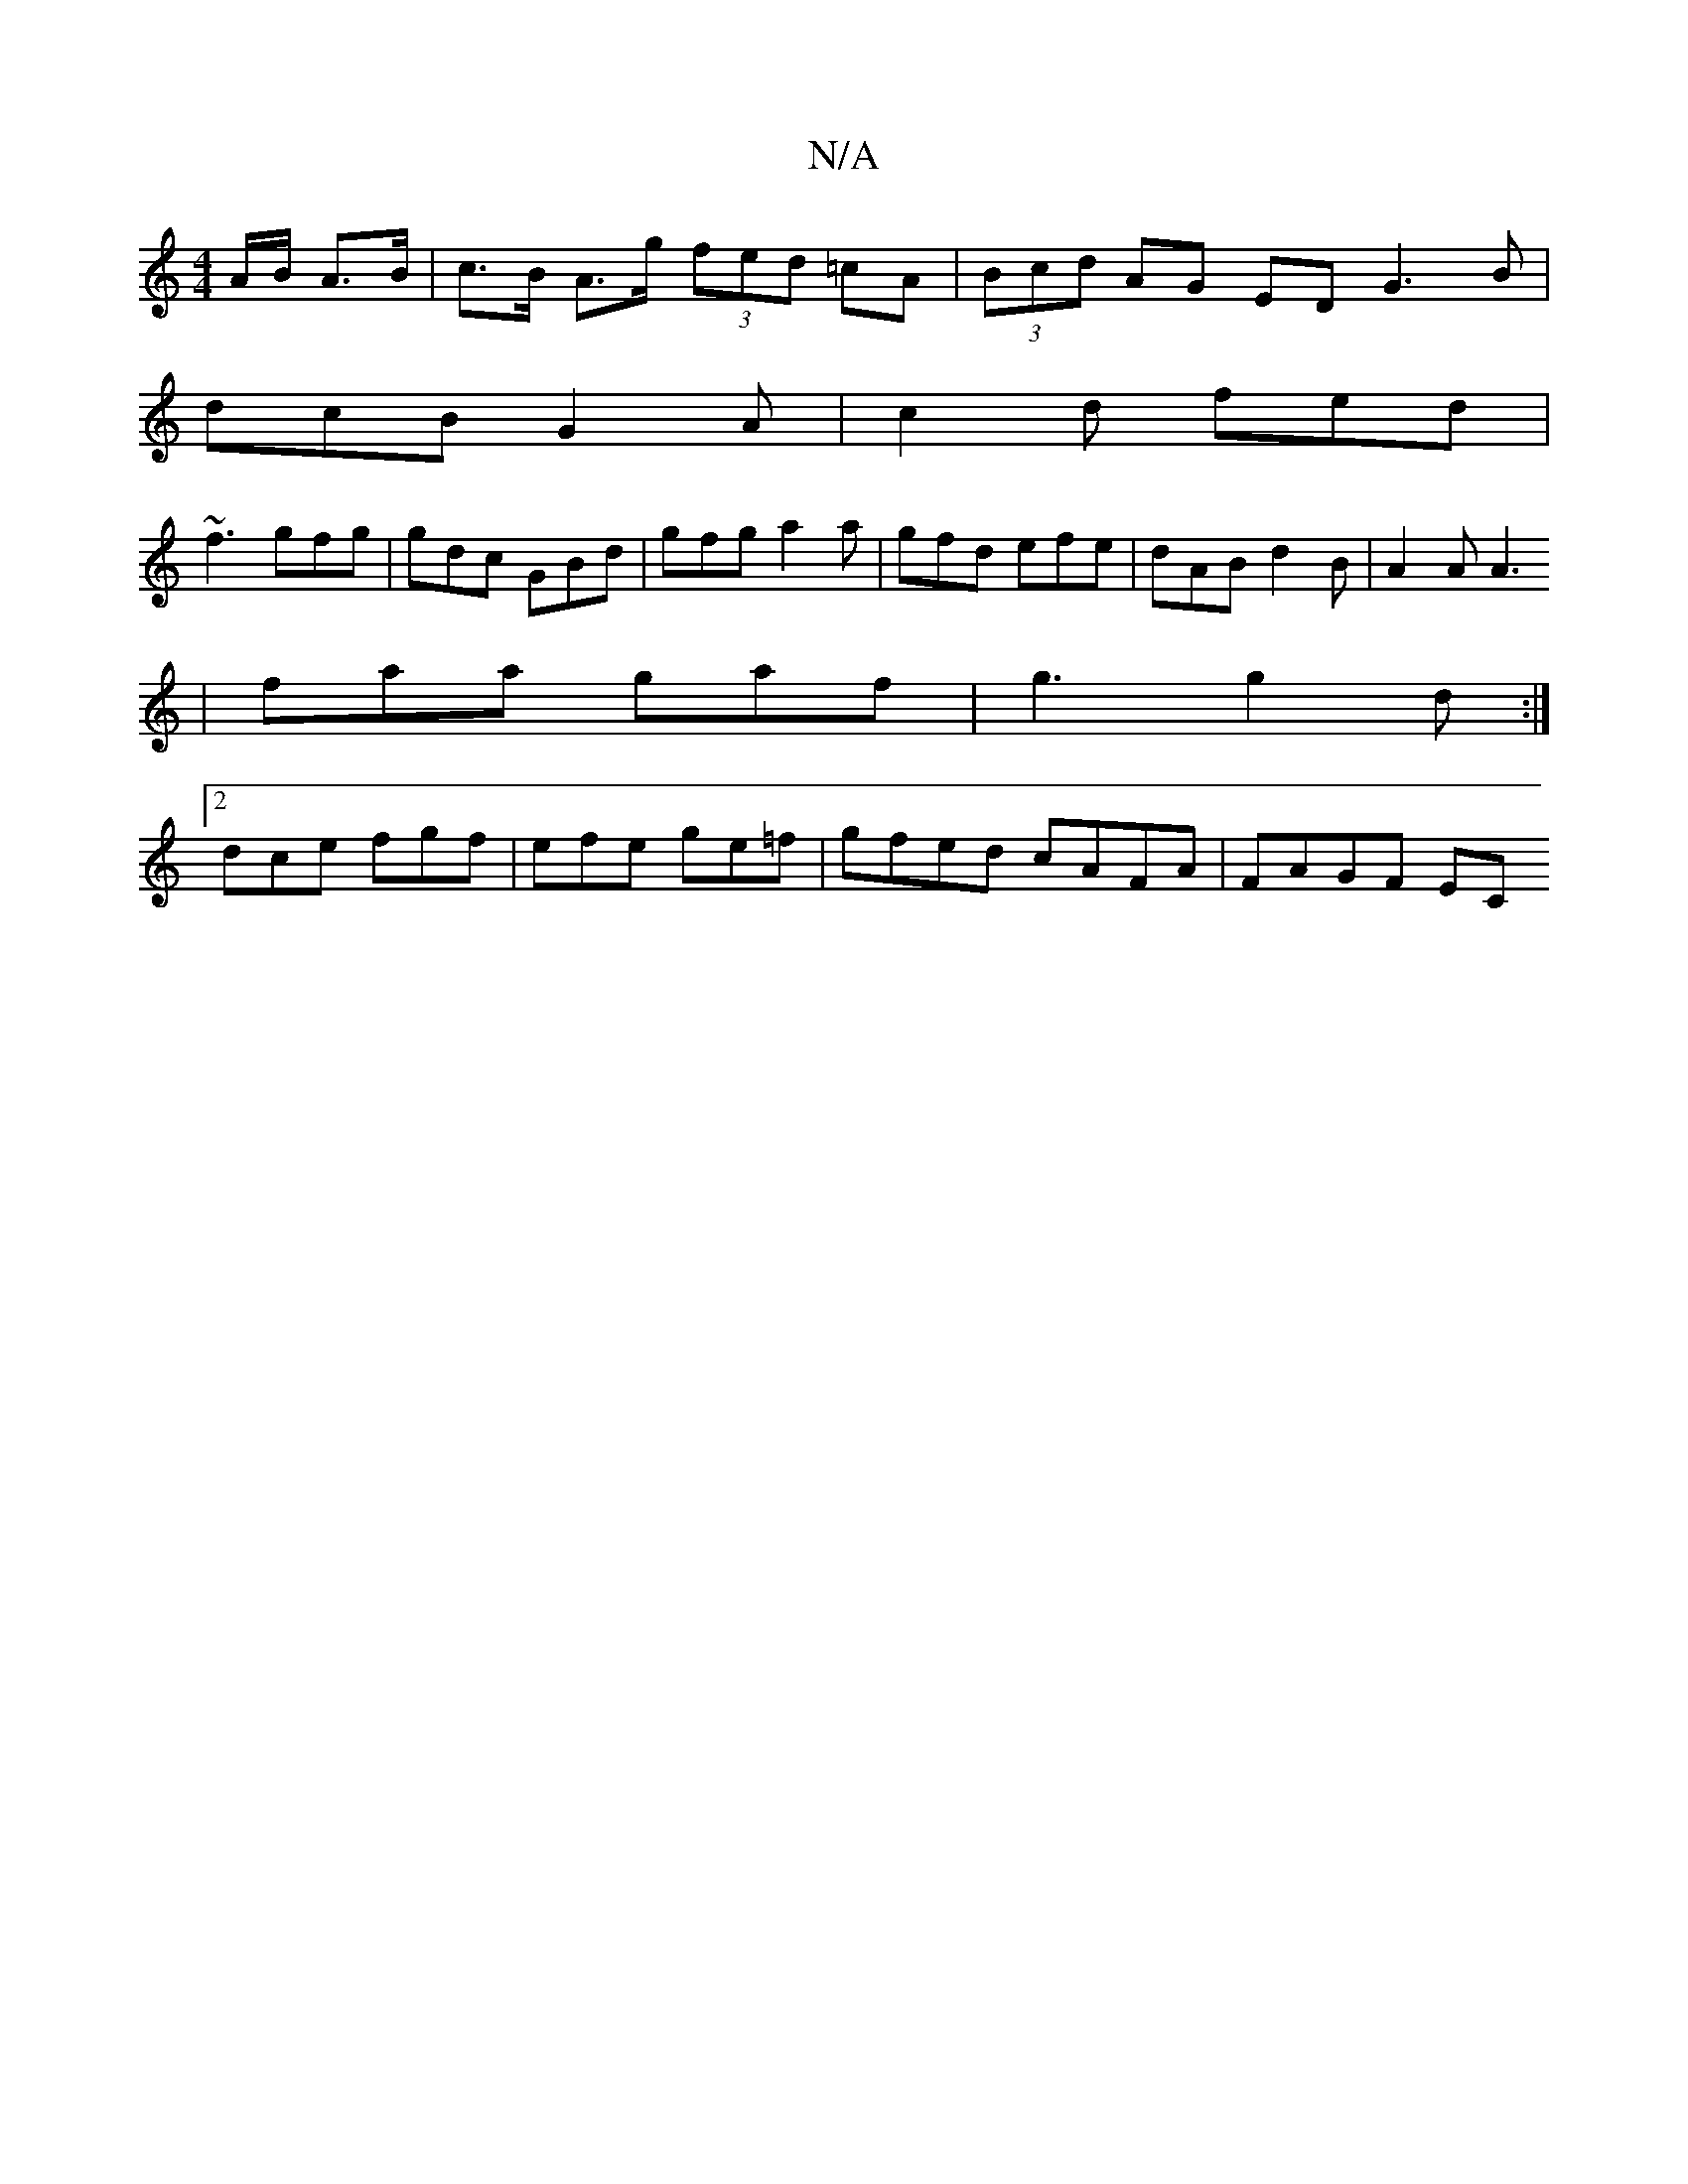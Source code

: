 X:1
T:N/A
M:4/4
R:N/A
K:Cmajor
 A/B/ A>B | c>B A>g (3fed =cA | (3Bcd AG ED G3 B |
dcB G2 A | c2 d fed |
~f3 gfg | gdc GBd | gfg a2a | gfd efe | dAB d2 B | A2 A A3 
| faa gaf | g3 g2 d :|
[2 dce fgf | efe ge=f | gfed cAFA | FAGF EC 